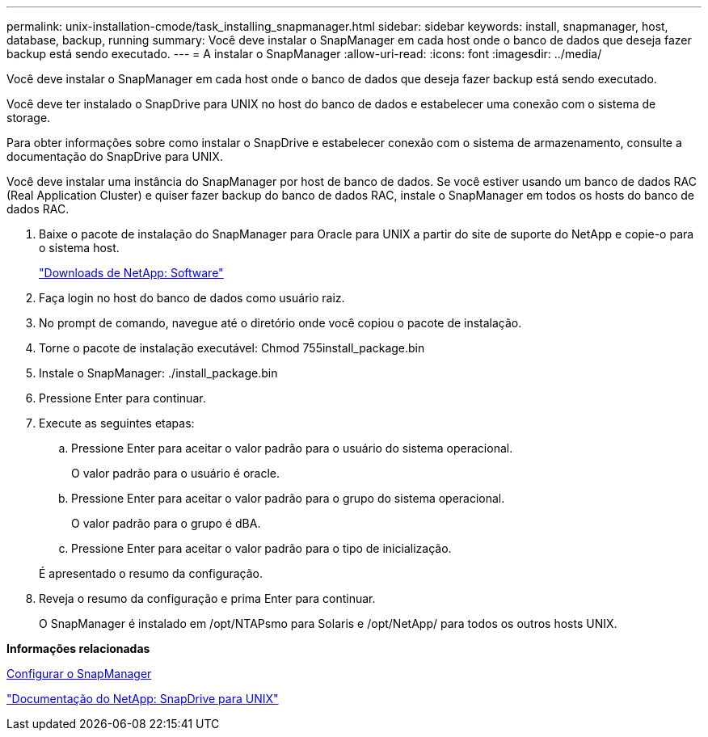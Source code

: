 ---
permalink: unix-installation-cmode/task_installing_snapmanager.html 
sidebar: sidebar 
keywords: install, snapmanager, host, database, backup, running 
summary: Você deve instalar o SnapManager em cada host onde o banco de dados que deseja fazer backup está sendo executado. 
---
= A instalar o SnapManager
:allow-uri-read: 
:icons: font
:imagesdir: ../media/


[role="lead"]
Você deve instalar o SnapManager em cada host onde o banco de dados que deseja fazer backup está sendo executado.

Você deve ter instalado o SnapDrive para UNIX no host do banco de dados e estabelecer uma conexão com o sistema de storage.

Para obter informações sobre como instalar o SnapDrive e estabelecer conexão com o sistema de armazenamento, consulte a documentação do SnapDrive para UNIX.

Você deve instalar uma instância do SnapManager por host de banco de dados. Se você estiver usando um banco de dados RAC (Real Application Cluster) e quiser fazer backup do banco de dados RAC, instale o SnapManager em todos os hosts do banco de dados RAC.

. Baixe o pacote de instalação do SnapManager para Oracle para UNIX a partir do site de suporte do NetApp e copie-o para o sistema host.
+
http://mysupport.netapp.com/NOW/cgi-bin/software["Downloads de NetApp: Software"]

. Faça login no host do banco de dados como usuário raiz.
. No prompt de comando, navegue até o diretório onde você copiou o pacote de instalação.
. Torne o pacote de instalação executável: Chmod 755install_package.bin
. Instale o SnapManager: ./install_package.bin
. Pressione Enter para continuar.
. Execute as seguintes etapas:
+
.. Pressione Enter para aceitar o valor padrão para o usuário do sistema operacional.
+
O valor padrão para o usuário é oracle.

.. Pressione Enter para aceitar o valor padrão para o grupo do sistema operacional.
+
O valor padrão para o grupo é dBA.

.. Pressione Enter para aceitar o valor padrão para o tipo de inicialização.


+
É apresentado o resumo da configuração.

. Reveja o resumo da configuração e prima Enter para continuar.
+
O SnapManager é instalado em /opt/NTAPsmo para Solaris e /opt/NetApp/ para todos os outros hosts UNIX.



*Informações relacionadas*

xref:task_setting_up_snapmanager.adoc[Configurar o SnapManager]

http://mysupport.netapp.com/documentation/productlibrary/index.html?productID=30050["Documentação do NetApp: SnapDrive para UNIX"]
